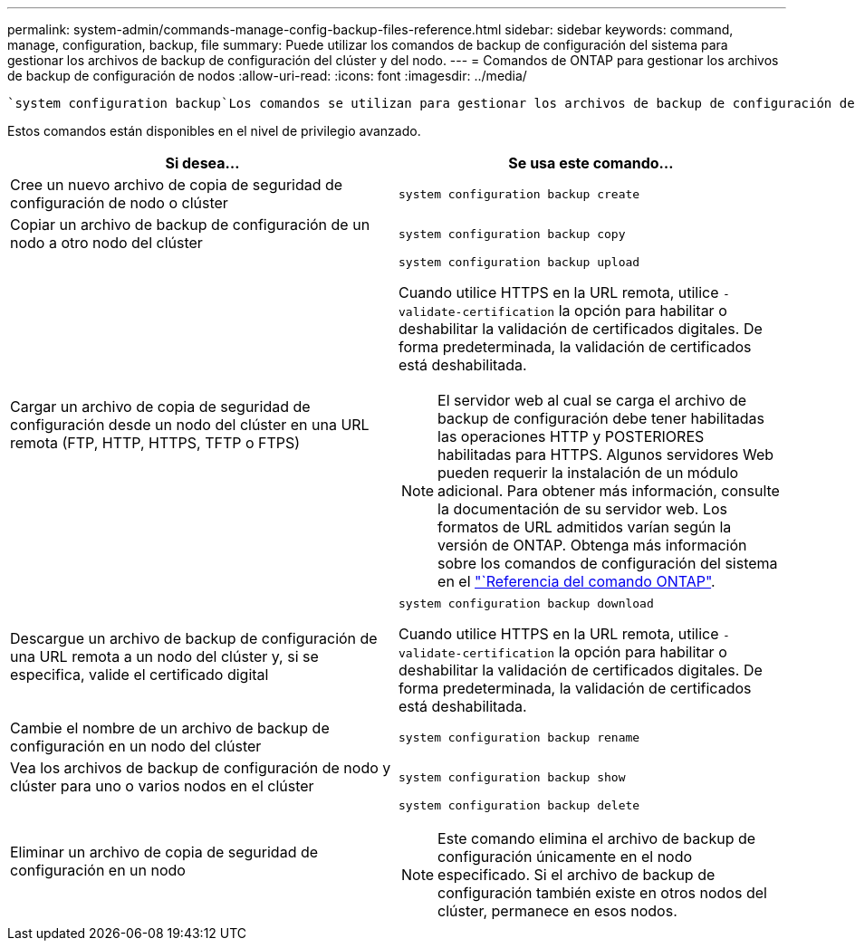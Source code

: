 ---
permalink: system-admin/commands-manage-config-backup-files-reference.html 
sidebar: sidebar 
keywords: command, manage, configuration, backup, file 
summary: Puede utilizar los comandos de backup de configuración del sistema para gestionar los archivos de backup de configuración del clúster y del nodo. 
---
= Comandos de ONTAP para gestionar los archivos de backup de configuración de nodos
:allow-uri-read: 
:icons: font
:imagesdir: ../media/


[role="lead"]
 `system configuration backup`Los comandos se utilizan para gestionar los archivos de backup de configuración del clúster y del nodo.

Estos comandos están disponibles en el nivel de privilegio avanzado.

|===
| Si desea... | Se usa este comando... 


 a| 
Cree un nuevo archivo de copia de seguridad de configuración de nodo o clúster
 a| 
`system configuration backup create`



 a| 
Copiar un archivo de backup de configuración de un nodo a otro nodo del clúster
 a| 
`system configuration backup copy`



 a| 
Cargar un archivo de copia de seguridad de configuración desde un nodo del clúster en una URL remota (FTP, HTTP, HTTPS, TFTP o FTPS)
 a| 
`system configuration backup upload`

Cuando utilice HTTPS en la URL remota, utilice `-validate-certification` la opción para habilitar o deshabilitar la validación de certificados digitales. De forma predeterminada, la validación de certificados está deshabilitada.

[NOTE]
====
El servidor web al cual se carga el archivo de backup de configuración debe tener habilitadas las operaciones HTTP y POSTERIORES habilitadas para HTTPS. Algunos servidores Web pueden requerir la instalación de un módulo adicional. Para obtener más información, consulte la documentación de su servidor web. Los formatos de URL admitidos varían según la versión de ONTAP. Obtenga más información sobre los comandos de configuración del sistema en el https://docs.netapp.com/us-en/ontap-cli/["`Referencia del comando ONTAP"^].

====


 a| 
Descargue un archivo de backup de configuración de una URL remota a un nodo del clúster y, si se especifica, valide el certificado digital
 a| 
`system configuration backup download`

Cuando utilice HTTPS en la URL remota, utilice `-validate-certification` la opción para habilitar o deshabilitar la validación de certificados digitales. De forma predeterminada, la validación de certificados está deshabilitada.



 a| 
Cambie el nombre de un archivo de backup de configuración en un nodo del clúster
 a| 
`system configuration backup rename`



 a| 
Vea los archivos de backup de configuración de nodo y clúster para uno o varios nodos en el clúster
 a| 
`system configuration backup show`



 a| 
Eliminar un archivo de copia de seguridad de configuración en un nodo
 a| 
`system configuration backup delete`

[NOTE]
====
Este comando elimina el archivo de backup de configuración únicamente en el nodo especificado. Si el archivo de backup de configuración también existe en otros nodos del clúster, permanece en esos nodos.

====
|===